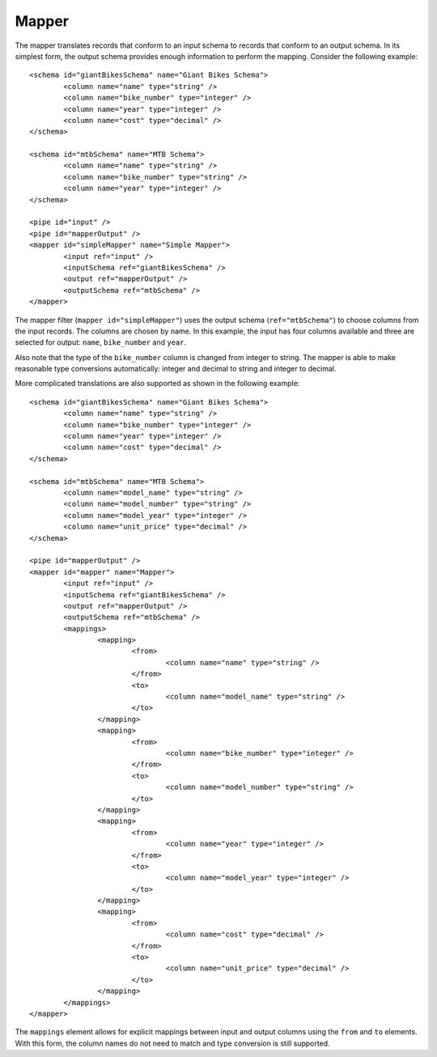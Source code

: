 .. _mapper:

Mapper
------

The mapper translates records that conform to an input schema to records that conform to an output schema. In its simplest form, the output schema provides enough information to perform the mapping. Consider the following example::

	<schema id="giantBikesSchema" name="Giant Bikes Schema">
		<column name="name" type="string" />
		<column name="bike_number" type="integer" />
		<column name="year" type="integer" />
		<column name="cost" type="decimal" />
	</schema>

	<schema id="mtbSchema" name="MTB Schema">
		<column name="name" type="string" />
		<column name="bike_number" type="string" />
		<column name="year" type="integer" />
	</schema>

	<pipe id="input" />
	<pipe id="mapperOutput" />
	<mapper id="simpleMapper" name="Simple Mapper">
		<input ref="input" />
		<inputSchema ref="giantBikesSchema" />
		<output ref="mapperOutput" />
		<outputSchema ref="mtbSchema" />
	</mapper>
	
The mapper filter (``mapper id="simpleMapper"``) uses the output schema (``ref="mtbSchema"``) to choose columns from the input records. The columns are chosen by name. In this example, the input has four columns available and three are selected for output: ``name``, ``bike_number`` and ``year``.

Also note that the type of the ``bike_number`` column is changed from integer to string. The mapper is able to make reasonable type conversions automatically: integer and decimal to string and integer to decimal.

More complicated translations are also supported as shown in the following example::

	<schema id="giantBikesSchema" name="Giant Bikes Schema">
		<column name="name" type="string" />
		<column name="bike_number" type="integer" />
		<column name="year" type="integer" />
		<column name="cost" type="decimal" />
	</schema>

	<schema id="mtbSchema" name="MTB Schema">
		<column name="model_name" type="string" />
		<column name="model_number" type="string" />
		<column name="model_year" type="integer" />
		<column name="unit_price" type="decimal" />
	</schema>

	<pipe id="mapperOutput" />
	<mapper id="mapper" name="Mapper">
		<input ref="input" />
		<inputSchema ref="giantBikesSchema" />
		<output ref="mapperOutput" />
		<outputSchema ref="mtbSchema" />
		<mappings>
			<mapping>
				<from>
					<column name="name" type="string" />
				</from>
				<to>
					<column name="model_name" type="string" />
				</to>
			</mapping>
			<mapping>
				<from>
					<column name="bike_number" type="integer" />
				</from>
				<to>
					<column name="model_number" type="string" />
				</to>
			</mapping>
			<mapping>
				<from>
					<column name="year" type="integer" />
				</from>
				<to>
					<column name="model_year" type="integer" />
				</to>
			</mapping>
			<mapping>
				<from>
					<column name="cost" type="decimal" />
				</from>
				<to>
					<column name="unit_price" type="decimal" />
				</to>
			</mapping>
		</mappings>
	</mapper>

The ``mappings`` element allows for explicit mappings between input and output columns using the ``from`` and ``to`` elements. With this form, the column names do not need to match and type conversion is still supported.

